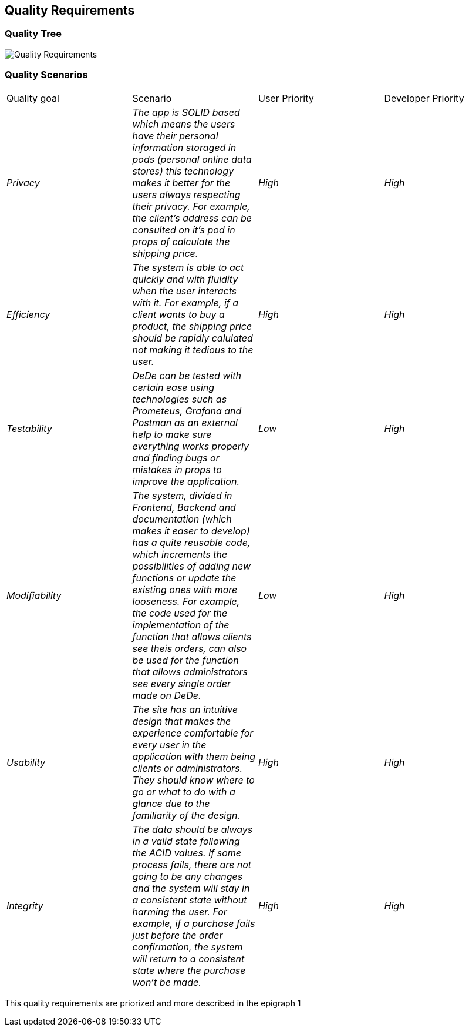 == Quality Requirements

=== Quality Tree

image:10_Quality-Requirements.png["Quality Requirements"]


=== Quality Scenarios

|===
|Quality goal|Scenario|User Priority|Developer Priority
| _Privacy_ | _The app is SOLID based which means the users have their personal information storaged in pods (personal online data stores) this technology makes it better for the users always respecting their privacy. For example, the client's address can be consulted on it's pod in props of calculate the shipping price._ | _High_ |_High_ 
| _Efficiency_ | _The system is able to act quickly and with fluidity when the user interacts with it. For example, if a client wants to buy a product, the shipping price should be rapidly calulated not making it tedious to the user._ | _High_ | _High_ 
| _Testability_ | _DeDe can be tested with certain ease using technologies such as Prometeus, Grafana and Postman as an external help to make sure everything works properly and finding bugs or mistakes in props to improve the application._ | _Low_ | _High_ 
| _Modifiability_ | _The system, divided in Frontend, Backend and documentation (which makes it easer to develop) has a quite reusable code, which increments the possibilities of adding new functions or update the existing ones with more looseness. For example, the code used for the implementation of the function that allows clients see theis orders, can also be used for the function that allows administrators see every single order made on DeDe._ | _Low_ | _High_ 
| _Usability_ | _The site has an intuitive design that makes the experience comfortable for every user in the application with them being clients or administrators. They should know where to go or what to do with a glance due to the familiarity of the design._ | _High_ | _High_ 
| _Integrity_ | _The data should be always in a valid state following the ACID values. If some process fails, there are not going to be any changes and the system will stay in a consistent state without harming the user. For example, if a purchase fails just before the order confirmation, the system will return to a consistent state where the purchase won't be made._ | _High_ | _High_ 
|===
This quality requirements are priorized and more described in the epigraph 1

